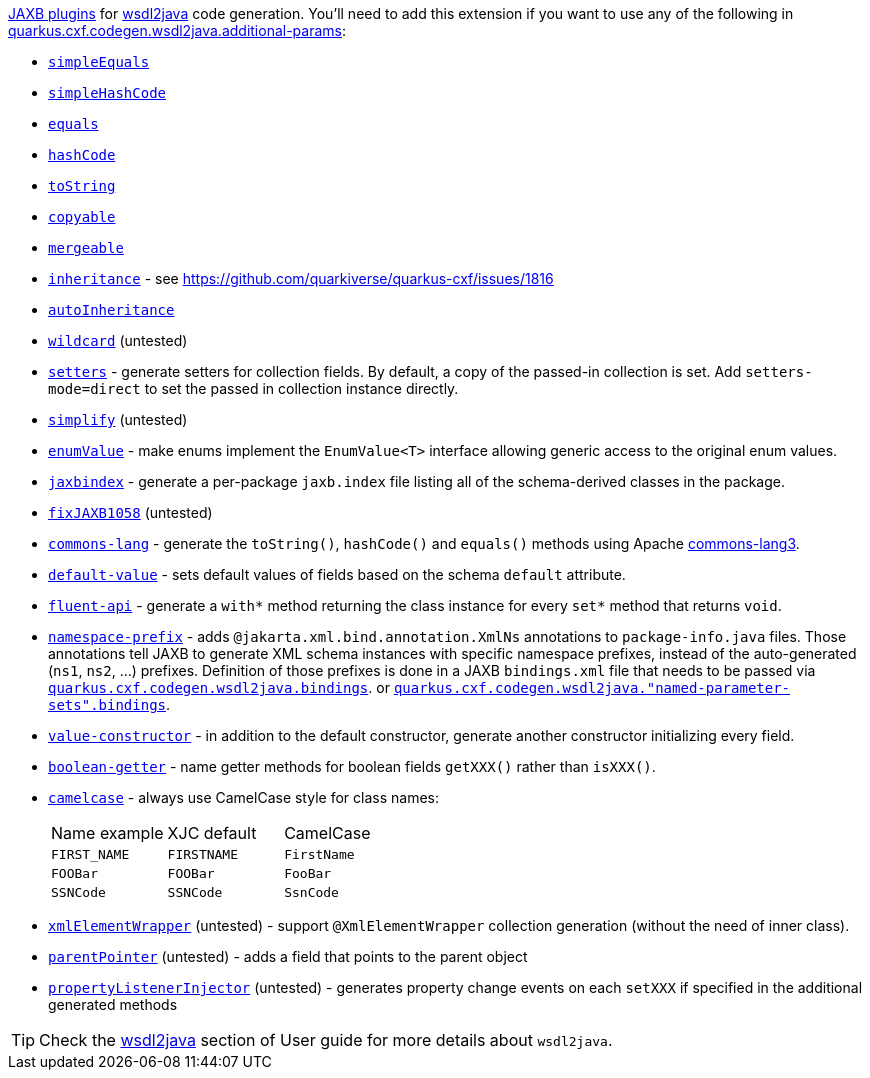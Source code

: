 https://github.com/highsource/jaxb-tools/wiki/JAXB2-Basics-Plugins-List[JAXB plugins] for xref:user-guide/contract-first-code-first/generate-java-from-wsdl.adoc[wsdl2java] code generation.
You'll need to add this extension if you want to use any of the following in
xref:reference/extensions/quarkus-cxf.adoc#quarkus-cxf_quarkus-cxf-codegen-wsdl2java-additional-params[quarkus.cxf.codegen.wsdl2java.additional-params]:

* `https://github.com/highsource/jaxb-tools/wiki/JAXB2-SimpleEquals-Plugin[simpleEquals]`
* `https://github.com/highsource/jaxb-tools/wiki/JAXB2-SimpleHashCode-Plugin[simpleHashCode]`
* `https://github.com/highsource/jaxb-tools/wiki/JAXB2-Equals-Plugin[equals]`
* `https://github.com/highsource/jaxb-tools/wiki/JAXB2-HashCode-Plugin[hashCode]`
* `https://github.com/highsource/jaxb-tools/wiki/JAXB2-ToString-Plugin[toString]`
* `https://github.com/highsource/jaxb-tools/wiki/JAXB2-Copyable-Plugin[copyable]`
* `https://github.com/highsource/jaxb-tools/wiki/JAXB2-Mergeable-Plugin[mergeable]`
* `https://github.com/highsource/jaxb-tools/wiki/JAXB2-Inheritance-Plugin[inheritance]` - see https://github.com/quarkiverse/quarkus-cxf/issues/1816
* `https://github.com/highsource/jaxb-tools/wiki/JAXB2-AutoInheritance-Plugin[autoInheritance]`
* `https://github.com/highsource/jaxb-tools/wiki/JAXB2-Wildcard-Plugin[wildcard]` (untested)
* `https://github.com/highsource/jaxb-tools/wiki/JAXB2-Setters-Plugin[setters]` - generate setters for collection fields.
  By default, a copy of the passed-in collection is set.
  Add `setters-mode=direct` to set the passed in collection instance directly.
* `https://github.com/highsource/jaxb-tools/wiki/JAXB2-Simplify-Plugin[simplify]` (untested)
* `https://github.com/highsource/jaxb-tools/wiki/JAXB2-EnumValue-Plugin[enumValue]` - make enums implement the `EnumValue<T>` interface allowing generic access to the original enum values.
* `https://github.com/highsource/jaxb-tools/wiki/JAXB2-JaxbIndex-Plugin[jaxbindex]` - generate a per-package `jaxb.index` file listing all of the schema-derived classes in the package.
* `https://github.com/highsource/jaxb-tools/wiki/JAXB2-FixJAXB1058-Plugin[fixJAXB1058]` (untested)
* `https://github.com/highsource/jaxb-tools/wiki/JAXB2-Commons-Lang-Plugin[commons-lang]` - generate the `toString()`, `hashCode()` and `equals()` methods using Apache https://commons.apache.org/proper/commons-lang/[commons-lang3].
* `https://github.com/highsource/jaxb-tools/wiki/JAXB2-Default-Value-Plugin[default-value]` - sets default values of fields based on the schema `default` attribute.
* `https://github.com/highsource/jaxb-tools/wiki/JAXB2-Fluent-Api-Plugin[fluent-api]` - generate a `with*` method returning the class instance for every `set*` method that returns `void`.
* `https://github.com/highsource/jaxb-tools/wiki/JAXB2-Namespace-Prefix-Plugin[namespace-prefix]` - adds `@jakarta.xml.bind.annotation.XmlNs` annotations to `package-info.java` files.
  Those annotations tell JAXB to generate XML schema instances with specific namespace prefixes, instead of the auto-generated (`ns1`, `ns2`, ...) prefixes.
  Definition of those prefixes is done in a JAXB `bindings.xml` file that needs to be passed via
  `xref:reference/extensions/quarkus-cxf.adoc#quarkus-cxf_quarkus-cxf-codegen-wsdl2java-bindings[quarkus.cxf.codegen.wsdl2java.bindings]`.
  or `xref:reference/extensions/quarkus-cxf.adoc#quarkus-cxf_quarkus-cxf-codegen-wsdl2java-named-parameter-sets-bindings[quarkus.cxf.codegen.wsdl2java."named-parameter-sets".bindings]`.
* `https://github.com/highsource/jaxb-tools/wiki/JAXB2-Value-Constructor-Plugin[value-constructor]` - in addition to the default constructor, generate another constructor initializing every field.
* `https://github.com/highsource/jaxb-tools/wiki/JAXB-Boolean-Getter-Plugin[boolean-getter]` - name getter methods for boolean fields `getXXX()` rather than `isXXX()`.
* `https://github.com/highsource/jaxb-tools/wiki/JAXB-CamelCase-Plugin[camelcase]` - always use CamelCase style for class names:
+
|===
| Name example | XJC default | CamelCase
| `FIRST_NAME` | `FIRSTNAME` | `FirstName`
| `FOOBar`     | `FOOBar`    | `FooBar`
| `SSNCode`    | `SSNCode`   | `SsnCode`
|===
+
* `https://github.com/highsource/jaxb-tools/wiki/JAXB-XML-ElementWrapper-Plugin[xmlElementWrapper]` (untested) - support `@XmlElementWrapper` collection generation (without the need of inner class).
* `https://github.com/highsource/jaxb-tools/wiki/JAXB-Parent-Pointer-Plugin[parentPointer]` (untested) - adds a field that points to the parent object
* `https://github.com/highsource/jaxb-tools/wiki/JAXB-Property-Listener-Injector-Plugin[propertyListenerInjector]` (untested) - generates property change events on each `setXXX` if specified in the additional generated methods

[TIP]
====
Check the xref:user-guide/contract-first-code-first/generate-java-from-wsdl.adoc[wsdl2java] section of User guide for more details about `wsdl2java`.
====
